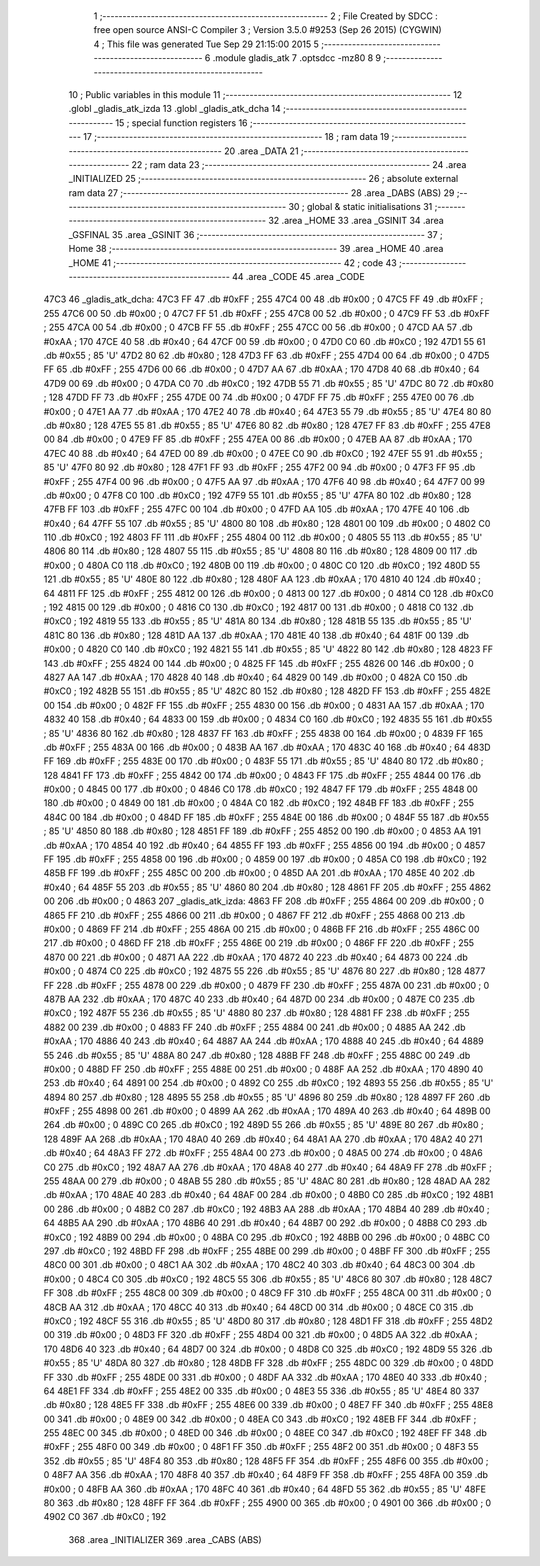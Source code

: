                               1 ;--------------------------------------------------------
                              2 ; File Created by SDCC : free open source ANSI-C Compiler
                              3 ; Version 3.5.0 #9253 (Sep 26 2015) (CYGWIN)
                              4 ; This file was generated Tue Sep 29 21:15:00 2015
                              5 ;--------------------------------------------------------
                              6 	.module gladis_atk
                              7 	.optsdcc -mz80
                              8 	
                              9 ;--------------------------------------------------------
                             10 ; Public variables in this module
                             11 ;--------------------------------------------------------
                             12 	.globl _gladis_atk_izda
                             13 	.globl _gladis_atk_dcha
                             14 ;--------------------------------------------------------
                             15 ; special function registers
                             16 ;--------------------------------------------------------
                             17 ;--------------------------------------------------------
                             18 ; ram data
                             19 ;--------------------------------------------------------
                             20 	.area _DATA
                             21 ;--------------------------------------------------------
                             22 ; ram data
                             23 ;--------------------------------------------------------
                             24 	.area _INITIALIZED
                             25 ;--------------------------------------------------------
                             26 ; absolute external ram data
                             27 ;--------------------------------------------------------
                             28 	.area _DABS (ABS)
                             29 ;--------------------------------------------------------
                             30 ; global & static initialisations
                             31 ;--------------------------------------------------------
                             32 	.area _HOME
                             33 	.area _GSINIT
                             34 	.area _GSFINAL
                             35 	.area _GSINIT
                             36 ;--------------------------------------------------------
                             37 ; Home
                             38 ;--------------------------------------------------------
                             39 	.area _HOME
                             40 	.area _HOME
                             41 ;--------------------------------------------------------
                             42 ; code
                             43 ;--------------------------------------------------------
                             44 	.area _CODE
                             45 	.area _CODE
   47C3                      46 _gladis_atk_dcha:
   47C3 FF                   47 	.db #0xFF	; 255
   47C4 00                   48 	.db #0x00	; 0
   47C5 FF                   49 	.db #0xFF	; 255
   47C6 00                   50 	.db #0x00	; 0
   47C7 FF                   51 	.db #0xFF	; 255
   47C8 00                   52 	.db #0x00	; 0
   47C9 FF                   53 	.db #0xFF	; 255
   47CA 00                   54 	.db #0x00	; 0
   47CB FF                   55 	.db #0xFF	; 255
   47CC 00                   56 	.db #0x00	; 0
   47CD AA                   57 	.db #0xAA	; 170
   47CE 40                   58 	.db #0x40	; 64
   47CF 00                   59 	.db #0x00	; 0
   47D0 C0                   60 	.db #0xC0	; 192
   47D1 55                   61 	.db #0x55	; 85	'U'
   47D2 80                   62 	.db #0x80	; 128
   47D3 FF                   63 	.db #0xFF	; 255
   47D4 00                   64 	.db #0x00	; 0
   47D5 FF                   65 	.db #0xFF	; 255
   47D6 00                   66 	.db #0x00	; 0
   47D7 AA                   67 	.db #0xAA	; 170
   47D8 40                   68 	.db #0x40	; 64
   47D9 00                   69 	.db #0x00	; 0
   47DA C0                   70 	.db #0xC0	; 192
   47DB 55                   71 	.db #0x55	; 85	'U'
   47DC 80                   72 	.db #0x80	; 128
   47DD FF                   73 	.db #0xFF	; 255
   47DE 00                   74 	.db #0x00	; 0
   47DF FF                   75 	.db #0xFF	; 255
   47E0 00                   76 	.db #0x00	; 0
   47E1 AA                   77 	.db #0xAA	; 170
   47E2 40                   78 	.db #0x40	; 64
   47E3 55                   79 	.db #0x55	; 85	'U'
   47E4 80                   80 	.db #0x80	; 128
   47E5 55                   81 	.db #0x55	; 85	'U'
   47E6 80                   82 	.db #0x80	; 128
   47E7 FF                   83 	.db #0xFF	; 255
   47E8 00                   84 	.db #0x00	; 0
   47E9 FF                   85 	.db #0xFF	; 255
   47EA 00                   86 	.db #0x00	; 0
   47EB AA                   87 	.db #0xAA	; 170
   47EC 40                   88 	.db #0x40	; 64
   47ED 00                   89 	.db #0x00	; 0
   47EE C0                   90 	.db #0xC0	; 192
   47EF 55                   91 	.db #0x55	; 85	'U'
   47F0 80                   92 	.db #0x80	; 128
   47F1 FF                   93 	.db #0xFF	; 255
   47F2 00                   94 	.db #0x00	; 0
   47F3 FF                   95 	.db #0xFF	; 255
   47F4 00                   96 	.db #0x00	; 0
   47F5 AA                   97 	.db #0xAA	; 170
   47F6 40                   98 	.db #0x40	; 64
   47F7 00                   99 	.db #0x00	; 0
   47F8 C0                  100 	.db #0xC0	; 192
   47F9 55                  101 	.db #0x55	; 85	'U'
   47FA 80                  102 	.db #0x80	; 128
   47FB FF                  103 	.db #0xFF	; 255
   47FC 00                  104 	.db #0x00	; 0
   47FD AA                  105 	.db #0xAA	; 170
   47FE 40                  106 	.db #0x40	; 64
   47FF 55                  107 	.db #0x55	; 85	'U'
   4800 80                  108 	.db #0x80	; 128
   4801 00                  109 	.db #0x00	; 0
   4802 C0                  110 	.db #0xC0	; 192
   4803 FF                  111 	.db #0xFF	; 255
   4804 00                  112 	.db #0x00	; 0
   4805 55                  113 	.db #0x55	; 85	'U'
   4806 80                  114 	.db #0x80	; 128
   4807 55                  115 	.db #0x55	; 85	'U'
   4808 80                  116 	.db #0x80	; 128
   4809 00                  117 	.db #0x00	; 0
   480A C0                  118 	.db #0xC0	; 192
   480B 00                  119 	.db #0x00	; 0
   480C C0                  120 	.db #0xC0	; 192
   480D 55                  121 	.db #0x55	; 85	'U'
   480E 80                  122 	.db #0x80	; 128
   480F AA                  123 	.db #0xAA	; 170
   4810 40                  124 	.db #0x40	; 64
   4811 FF                  125 	.db #0xFF	; 255
   4812 00                  126 	.db #0x00	; 0
   4813 00                  127 	.db #0x00	; 0
   4814 C0                  128 	.db #0xC0	; 192
   4815 00                  129 	.db #0x00	; 0
   4816 C0                  130 	.db #0xC0	; 192
   4817 00                  131 	.db #0x00	; 0
   4818 C0                  132 	.db #0xC0	; 192
   4819 55                  133 	.db #0x55	; 85	'U'
   481A 80                  134 	.db #0x80	; 128
   481B 55                  135 	.db #0x55	; 85	'U'
   481C 80                  136 	.db #0x80	; 128
   481D AA                  137 	.db #0xAA	; 170
   481E 40                  138 	.db #0x40	; 64
   481F 00                  139 	.db #0x00	; 0
   4820 C0                  140 	.db #0xC0	; 192
   4821 55                  141 	.db #0x55	; 85	'U'
   4822 80                  142 	.db #0x80	; 128
   4823 FF                  143 	.db #0xFF	; 255
   4824 00                  144 	.db #0x00	; 0
   4825 FF                  145 	.db #0xFF	; 255
   4826 00                  146 	.db #0x00	; 0
   4827 AA                  147 	.db #0xAA	; 170
   4828 40                  148 	.db #0x40	; 64
   4829 00                  149 	.db #0x00	; 0
   482A C0                  150 	.db #0xC0	; 192
   482B 55                  151 	.db #0x55	; 85	'U'
   482C 80                  152 	.db #0x80	; 128
   482D FF                  153 	.db #0xFF	; 255
   482E 00                  154 	.db #0x00	; 0
   482F FF                  155 	.db #0xFF	; 255
   4830 00                  156 	.db #0x00	; 0
   4831 AA                  157 	.db #0xAA	; 170
   4832 40                  158 	.db #0x40	; 64
   4833 00                  159 	.db #0x00	; 0
   4834 C0                  160 	.db #0xC0	; 192
   4835 55                  161 	.db #0x55	; 85	'U'
   4836 80                  162 	.db #0x80	; 128
   4837 FF                  163 	.db #0xFF	; 255
   4838 00                  164 	.db #0x00	; 0
   4839 FF                  165 	.db #0xFF	; 255
   483A 00                  166 	.db #0x00	; 0
   483B AA                  167 	.db #0xAA	; 170
   483C 40                  168 	.db #0x40	; 64
   483D FF                  169 	.db #0xFF	; 255
   483E 00                  170 	.db #0x00	; 0
   483F 55                  171 	.db #0x55	; 85	'U'
   4840 80                  172 	.db #0x80	; 128
   4841 FF                  173 	.db #0xFF	; 255
   4842 00                  174 	.db #0x00	; 0
   4843 FF                  175 	.db #0xFF	; 255
   4844 00                  176 	.db #0x00	; 0
   4845 00                  177 	.db #0x00	; 0
   4846 C0                  178 	.db #0xC0	; 192
   4847 FF                  179 	.db #0xFF	; 255
   4848 00                  180 	.db #0x00	; 0
   4849 00                  181 	.db #0x00	; 0
   484A C0                  182 	.db #0xC0	; 192
   484B FF                  183 	.db #0xFF	; 255
   484C 00                  184 	.db #0x00	; 0
   484D FF                  185 	.db #0xFF	; 255
   484E 00                  186 	.db #0x00	; 0
   484F 55                  187 	.db #0x55	; 85	'U'
   4850 80                  188 	.db #0x80	; 128
   4851 FF                  189 	.db #0xFF	; 255
   4852 00                  190 	.db #0x00	; 0
   4853 AA                  191 	.db #0xAA	; 170
   4854 40                  192 	.db #0x40	; 64
   4855 FF                  193 	.db #0xFF	; 255
   4856 00                  194 	.db #0x00	; 0
   4857 FF                  195 	.db #0xFF	; 255
   4858 00                  196 	.db #0x00	; 0
   4859 00                  197 	.db #0x00	; 0
   485A C0                  198 	.db #0xC0	; 192
   485B FF                  199 	.db #0xFF	; 255
   485C 00                  200 	.db #0x00	; 0
   485D AA                  201 	.db #0xAA	; 170
   485E 40                  202 	.db #0x40	; 64
   485F 55                  203 	.db #0x55	; 85	'U'
   4860 80                  204 	.db #0x80	; 128
   4861 FF                  205 	.db #0xFF	; 255
   4862 00                  206 	.db #0x00	; 0
   4863                     207 _gladis_atk_izda:
   4863 FF                  208 	.db #0xFF	; 255
   4864 00                  209 	.db #0x00	; 0
   4865 FF                  210 	.db #0xFF	; 255
   4866 00                  211 	.db #0x00	; 0
   4867 FF                  212 	.db #0xFF	; 255
   4868 00                  213 	.db #0x00	; 0
   4869 FF                  214 	.db #0xFF	; 255
   486A 00                  215 	.db #0x00	; 0
   486B FF                  216 	.db #0xFF	; 255
   486C 00                  217 	.db #0x00	; 0
   486D FF                  218 	.db #0xFF	; 255
   486E 00                  219 	.db #0x00	; 0
   486F FF                  220 	.db #0xFF	; 255
   4870 00                  221 	.db #0x00	; 0
   4871 AA                  222 	.db #0xAA	; 170
   4872 40                  223 	.db #0x40	; 64
   4873 00                  224 	.db #0x00	; 0
   4874 C0                  225 	.db #0xC0	; 192
   4875 55                  226 	.db #0x55	; 85	'U'
   4876 80                  227 	.db #0x80	; 128
   4877 FF                  228 	.db #0xFF	; 255
   4878 00                  229 	.db #0x00	; 0
   4879 FF                  230 	.db #0xFF	; 255
   487A 00                  231 	.db #0x00	; 0
   487B AA                  232 	.db #0xAA	; 170
   487C 40                  233 	.db #0x40	; 64
   487D 00                  234 	.db #0x00	; 0
   487E C0                  235 	.db #0xC0	; 192
   487F 55                  236 	.db #0x55	; 85	'U'
   4880 80                  237 	.db #0x80	; 128
   4881 FF                  238 	.db #0xFF	; 255
   4882 00                  239 	.db #0x00	; 0
   4883 FF                  240 	.db #0xFF	; 255
   4884 00                  241 	.db #0x00	; 0
   4885 AA                  242 	.db #0xAA	; 170
   4886 40                  243 	.db #0x40	; 64
   4887 AA                  244 	.db #0xAA	; 170
   4888 40                  245 	.db #0x40	; 64
   4889 55                  246 	.db #0x55	; 85	'U'
   488A 80                  247 	.db #0x80	; 128
   488B FF                  248 	.db #0xFF	; 255
   488C 00                  249 	.db #0x00	; 0
   488D FF                  250 	.db #0xFF	; 255
   488E 00                  251 	.db #0x00	; 0
   488F AA                  252 	.db #0xAA	; 170
   4890 40                  253 	.db #0x40	; 64
   4891 00                  254 	.db #0x00	; 0
   4892 C0                  255 	.db #0xC0	; 192
   4893 55                  256 	.db #0x55	; 85	'U'
   4894 80                  257 	.db #0x80	; 128
   4895 55                  258 	.db #0x55	; 85	'U'
   4896 80                  259 	.db #0x80	; 128
   4897 FF                  260 	.db #0xFF	; 255
   4898 00                  261 	.db #0x00	; 0
   4899 AA                  262 	.db #0xAA	; 170
   489A 40                  263 	.db #0x40	; 64
   489B 00                  264 	.db #0x00	; 0
   489C C0                  265 	.db #0xC0	; 192
   489D 55                  266 	.db #0x55	; 85	'U'
   489E 80                  267 	.db #0x80	; 128
   489F AA                  268 	.db #0xAA	; 170
   48A0 40                  269 	.db #0x40	; 64
   48A1 AA                  270 	.db #0xAA	; 170
   48A2 40                  271 	.db #0x40	; 64
   48A3 FF                  272 	.db #0xFF	; 255
   48A4 00                  273 	.db #0x00	; 0
   48A5 00                  274 	.db #0x00	; 0
   48A6 C0                  275 	.db #0xC0	; 192
   48A7 AA                  276 	.db #0xAA	; 170
   48A8 40                  277 	.db #0x40	; 64
   48A9 FF                  278 	.db #0xFF	; 255
   48AA 00                  279 	.db #0x00	; 0
   48AB 55                  280 	.db #0x55	; 85	'U'
   48AC 80                  281 	.db #0x80	; 128
   48AD AA                  282 	.db #0xAA	; 170
   48AE 40                  283 	.db #0x40	; 64
   48AF 00                  284 	.db #0x00	; 0
   48B0 C0                  285 	.db #0xC0	; 192
   48B1 00                  286 	.db #0x00	; 0
   48B2 C0                  287 	.db #0xC0	; 192
   48B3 AA                  288 	.db #0xAA	; 170
   48B4 40                  289 	.db #0x40	; 64
   48B5 AA                  290 	.db #0xAA	; 170
   48B6 40                  291 	.db #0x40	; 64
   48B7 00                  292 	.db #0x00	; 0
   48B8 C0                  293 	.db #0xC0	; 192
   48B9 00                  294 	.db #0x00	; 0
   48BA C0                  295 	.db #0xC0	; 192
   48BB 00                  296 	.db #0x00	; 0
   48BC C0                  297 	.db #0xC0	; 192
   48BD FF                  298 	.db #0xFF	; 255
   48BE 00                  299 	.db #0x00	; 0
   48BF FF                  300 	.db #0xFF	; 255
   48C0 00                  301 	.db #0x00	; 0
   48C1 AA                  302 	.db #0xAA	; 170
   48C2 40                  303 	.db #0x40	; 64
   48C3 00                  304 	.db #0x00	; 0
   48C4 C0                  305 	.db #0xC0	; 192
   48C5 55                  306 	.db #0x55	; 85	'U'
   48C6 80                  307 	.db #0x80	; 128
   48C7 FF                  308 	.db #0xFF	; 255
   48C8 00                  309 	.db #0x00	; 0
   48C9 FF                  310 	.db #0xFF	; 255
   48CA 00                  311 	.db #0x00	; 0
   48CB AA                  312 	.db #0xAA	; 170
   48CC 40                  313 	.db #0x40	; 64
   48CD 00                  314 	.db #0x00	; 0
   48CE C0                  315 	.db #0xC0	; 192
   48CF 55                  316 	.db #0x55	; 85	'U'
   48D0 80                  317 	.db #0x80	; 128
   48D1 FF                  318 	.db #0xFF	; 255
   48D2 00                  319 	.db #0x00	; 0
   48D3 FF                  320 	.db #0xFF	; 255
   48D4 00                  321 	.db #0x00	; 0
   48D5 AA                  322 	.db #0xAA	; 170
   48D6 40                  323 	.db #0x40	; 64
   48D7 00                  324 	.db #0x00	; 0
   48D8 C0                  325 	.db #0xC0	; 192
   48D9 55                  326 	.db #0x55	; 85	'U'
   48DA 80                  327 	.db #0x80	; 128
   48DB FF                  328 	.db #0xFF	; 255
   48DC 00                  329 	.db #0x00	; 0
   48DD FF                  330 	.db #0xFF	; 255
   48DE 00                  331 	.db #0x00	; 0
   48DF AA                  332 	.db #0xAA	; 170
   48E0 40                  333 	.db #0x40	; 64
   48E1 FF                  334 	.db #0xFF	; 255
   48E2 00                  335 	.db #0x00	; 0
   48E3 55                  336 	.db #0x55	; 85	'U'
   48E4 80                  337 	.db #0x80	; 128
   48E5 FF                  338 	.db #0xFF	; 255
   48E6 00                  339 	.db #0x00	; 0
   48E7 FF                  340 	.db #0xFF	; 255
   48E8 00                  341 	.db #0x00	; 0
   48E9 00                  342 	.db #0x00	; 0
   48EA C0                  343 	.db #0xC0	; 192
   48EB FF                  344 	.db #0xFF	; 255
   48EC 00                  345 	.db #0x00	; 0
   48ED 00                  346 	.db #0x00	; 0
   48EE C0                  347 	.db #0xC0	; 192
   48EF FF                  348 	.db #0xFF	; 255
   48F0 00                  349 	.db #0x00	; 0
   48F1 FF                  350 	.db #0xFF	; 255
   48F2 00                  351 	.db #0x00	; 0
   48F3 55                  352 	.db #0x55	; 85	'U'
   48F4 80                  353 	.db #0x80	; 128
   48F5 FF                  354 	.db #0xFF	; 255
   48F6 00                  355 	.db #0x00	; 0
   48F7 AA                  356 	.db #0xAA	; 170
   48F8 40                  357 	.db #0x40	; 64
   48F9 FF                  358 	.db #0xFF	; 255
   48FA 00                  359 	.db #0x00	; 0
   48FB AA                  360 	.db #0xAA	; 170
   48FC 40                  361 	.db #0x40	; 64
   48FD 55                  362 	.db #0x55	; 85	'U'
   48FE 80                  363 	.db #0x80	; 128
   48FF FF                  364 	.db #0xFF	; 255
   4900 00                  365 	.db #0x00	; 0
   4901 00                  366 	.db #0x00	; 0
   4902 C0                  367 	.db #0xC0	; 192
                            368 	.area _INITIALIZER
                            369 	.area _CABS (ABS)
